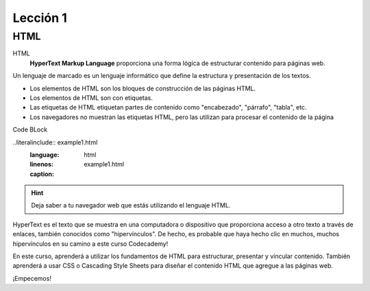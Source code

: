 Lección 1
=========

HTML
----

HTML
	**HyperText Markup Language** proporciona una forma lógica de estructurar contenido para páginas web.

.. Es el idioma utilizado para crear las páginas web que visita todos los días.
Un lenguaje de marcado es un lenguaje informático que define la estructura y presentación de los textos.

* Los elementos de HTML son los bloques de construcción de las páginas HTML.
* Los elementos de HTML son con etiquetas.
* Las etiquetas de HTML etiquetan partes de contenido como "encabezado", "párrafo", "tabla", etc.
* Los navegadores no muestran las etiquetas HTML, pero las utilizan para procesar el contenido de la página

Code BLock

..literalinclude:: example1.html
   :language: html
   :linenos:
   :caption: example1.html



.. hint::

	Deja saber a tu  navegador web que estás utilizando el lenguaje HTML.

HyperText es el texto que se muestra en una computadora o dispositivo que proporciona acceso a otro texto a través de enlaces, también conocidos como "hipervínculos". De hecho, es probable que haya hecho clic en muchos, muchos hipervínculos en su camino a este curso Codecademy!

En este curso, aprenderá a utilizar los fundamentos de HTML para estructurar, presentar y vincular contenido. También aprenderá a usar CSS o Cascading Style Sheets para diseñar el contenido HTML que agregue a las páginas web.

¡Empecemos!